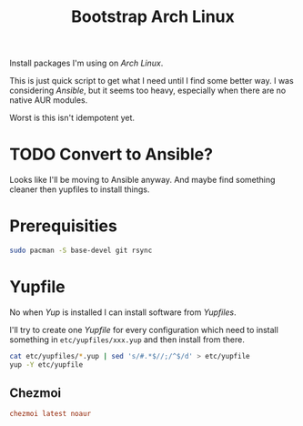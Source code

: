 #+TITLE: Bootstrap Arch Linux
#+PROPERTY: header-args:sh :comments link :tangle-mode (identity #o755) :mkdirp yes :tangle bin/bootstrap_arch :shebang
#+PROPERTY: header-args:conf :comments link :tangle-mode (identity #o600) :mkdirp yes

Install packages I'm using on /Arch Linux/.

This is just quick script to get what I need until I find some better way. I was
considering /Ansible/, but it seems too heavy, especially when there are no native
AUR modules.

Worst is this isn't idempotent yet.

* TODO Convert to Ansible?
Looks like I'll be moving to Ansible anyway. And maybe find something cleaner
then yupfiles to install things.

* Prerequisities
#+begin_src sh :tangle no
sudo pacman -S base-devel git rsync
#+end_src

* Yupfile
No when /Yup/ is installed I can install software from /Yupfiles/.

I'll try to create one /Yupfile/ for every configuration which need to install
something in =etc/yupfiles/xxx.yup= and then install from there.

#+begin_src sh
cat etc/yupfiles/*.yup | sed 's/#.*$//;/^$/d' > etc/yupfile
yup -Y etc/yupfile
#+end_src

** Chezmoi
#+begin_src conf :tangle etc/yupfiles/chezmoi.yup
chezmoi latest noaur
#+end_src
